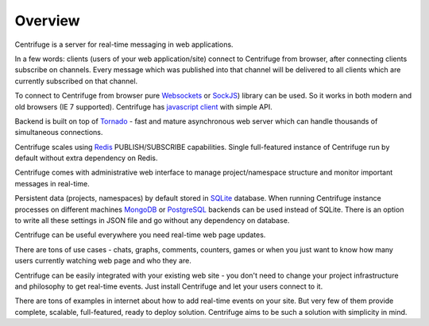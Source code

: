Overview
========

.. _overview:

Centrifuge is a server for real-time messaging in web applications.

In a few words: clients (users of your web application/site) connect to Centrifuge from browser,
after connecting clients subscribe on channels. Every message which was published into that
channel will be delivered to all clients which are currently subscribed on that channel.

To connect to Centrifuge from browser pure `Websockets <http://en.wikipedia.org/wiki/WebSocket>`_
or `SockJS <https://github.com/sockjs/sockjs-client>`_) library can be used. So it works in both
modern and old browsers (IE 7 supported). Centrifuge has `javascript client <https://github.com/centrifugal/centrifuge-js>`_ with simple API.

Backend is built on top of `Tornado <https://github.com/tornadoweb/tornado>`_ - fast and mature
asynchronous web server which can handle thousands of simultaneous connections.

Centrifuge scales using `Redis <http://redis.io/>`_ PUBLISH/SUBSCRIBE capabilities.
Single full-featured instance of Centrifuge run by default without extra dependency
on Redis.

Centrifuge comes with administrative web interface to manage project/namespace
structure and monitor important messages in real-time.

Persistent data (projects, namespaces) by default stored in `SQLite <http://www.sqlite.org/>`_ database.
When running Centrifuge instance processes on different machines `MongoDB <http://www.mongodb.org/>`_
or `PostgreSQL <http://www.postgresql.org/>`_ backends can be used instead of SQLite. There is an option
to write all these settings in JSON file and go without any dependency on database.


.. image:: img/main.png
    :width: 650 px


Centrifuge can be useful everywhere you need real-time web page updates.

There are tons of use cases - chats, graphs, comments, counters, games or when you just want to know
how many users currently watching web page and who they are.

Centrifuge can be easily integrated with your existing web site - you don't need to change your project
infrastructure and philosophy to get real-time events. Just install Centrifuge and let your users connect
to it.

There are tons of examples in internet about how to add real-time events on your site. But very few
of them provide complete, scalable, full-featured, ready to deploy solution. Centrifuge aims to be
such a solution with simplicity in mind.
